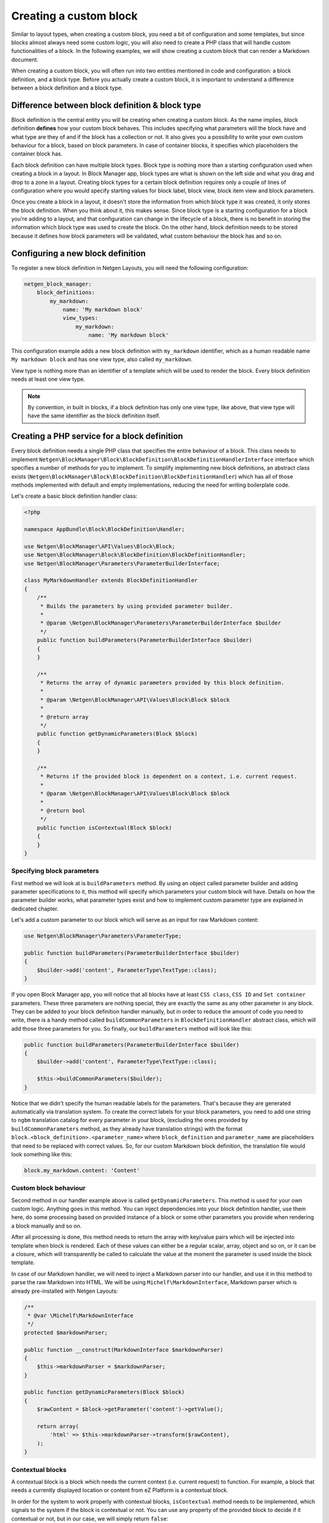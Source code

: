 Creating a custom block
=======================

Similar to layout types, when creating a custom block, you need a bit of
configuration and some templates, but since blocks almost always need some
custom logic, you will also need to create a PHP class that will handle custom
functionalities of a block. In the following examples, we will show creating a
custom block that can render a Markdown document.

When creating a custom block, you will often run into two entities mentioned in
code and configuration: a block definition, and a block type. Before you
actually create a custom block, it is important to understand a difference
between a block definition and a block type.

Difference between block definition & block type
------------------------------------------------

Block definition is the central entity you will be creating when creating a
custom block. As the name implies, block definition **defines** how your custom
block behaves. This includes specifying what parameters will the block have and
what type are they of and if the block has a collection or not. It also gives
you a possibility to write your own custom behaviour for a block, based on block
parameters. In case of container blocks, it specifies which placeholders the
container block has.

Each block definition can have multiple block types. Block type is nothing more
than a starting configuration used when creating a block in a layout. In
Block Manager app, block types are what is shown on the left side and what you
drag and drop to a zone in a layout. Creating block types for a certain block
definition requires only a couple of lines of configuration where you would
specify starting values for block label, block view, block item view and block
parameters.

Once you create a block in a layout, it doesn't store the information from which
block type it was created, it only stores the block definition. When you think
about it, this makes sense. Since block type is a starting configuration for a
block you're adding to a layout, and that configuration can change in the
lifecycle of a block, there is no benefit in storing the information which block
type was used to create the block. On the other hand, block definition needs to
be stored because it defines how block parameters will be validated, what custom
behaviour the block has and so on.

Configuring a new block definition
----------------------------------

To register a new block definition in Netgen Layouts, you will need the
following configuration:

.. code-block:: yaml

    netgen_block_manager:
        block_definitions:
            my_markdown:
                name: 'My markdown block'
                view_types:
                    my_markdown:
                        name: 'My markdown block'

This configuration example adds a new block definition with ``my_markdown``
identifier, which as a human readable name ``My markdown block`` and has one
view type, also called ``my_markdown``.

View type is nothing more than an identifier of a template which will be used to
render the block. Every block definition needs at least one view type.

.. note::

    By convention, in built in blocks, if a block definition has only one view
    type, like above, that view type will have the same identifier as the block
    definition itself.

Creating a PHP service for a block definition
---------------------------------------------

Every block definition needs a single PHP class that specifies the entire
behaviour of a block. This class needs to implement
``Netgen\BlockManager\Block\BlockDefinition\BlockDefinitionHandlerInterface``
interface which specifies a number of methods for you to implement. To simplify
implementing new block definitions, an abstract class exists
(``Netgen\BlockManager\Block\BlockDefinition\BlockDefinitionHandler``) which has
all of those methods implemented with default and empty implementations,
reducing the need for writing boilerplate code.

Let's create a basic block definition handler class:

.. code-block:: php

    <?php

    namespace AppBundle\Block\BlockDefinition\Handler;

    use Netgen\BlockManager\API\Values\Block\Block;
    use Netgen\BlockManager\Block\BlockDefinition\BlockDefinitionHandler;
    use Netgen\BlockManager\Parameters\ParameterBuilderInterface;

    class MyMarkdownHandler extends BlockDefinitionHandler
    {
        /**
         * Builds the parameters by using provided parameter builder.
         *
         * @param \Netgen\BlockManager\Parameters\ParameterBuilderInterface $builder
         */
        public function buildParameters(ParameterBuilderInterface $builder)
        {
        }

        /**
         * Returns the array of dynamic parameters provided by this block definition.
         *
         * @param \Netgen\BlockManager\API\Values\Block\Block $block
         *
         * @return array
         */
        public function getDynamicParameters(Block $block)
        {
        }

        /**
         * Returns if the provided block is dependent on a context, i.e. current request.
         *
         * @param \Netgen\BlockManager\API\Values\Block\Block $block
         *
         * @return bool
         */
        public function isContextual(Block $block)
        {
        }
    }

Specifying block parameters
~~~~~~~~~~~~~~~~~~~~~~~~~~~

First method we will look at is ``buildParameters`` method. By using an object
called parameter builder and adding parameter specifications to it, this method
will specify which parameters your custom block will have. Details on how the
parameter builder works, what parameter types exist and how to implement custom
parameter type are explained in dedicated chapter.

Let's add a custom parameter to our block which will serve as an input for raw
Markdown content:

.. code-block:: php

    use Netgen\BlockManager\Parameters\ParameterType;

    public function buildParameters(ParameterBuilderInterface $builder)
    {
        $builder->add('content', ParameterType\TextType::class);
    }

If you open Block Manager app, you will notice that all blocks have at least
``CSS class``, ``CSS ID`` and ``Set container`` parameters. These three parameters
are nothing special, they are exactly the same as any other parameter in any
block. They can be added to your block definition handler manually, but in order
to reduce the amount of code you need to write, there is a handy method called
``buildCommonParameters`` in ``BlockDefinitionHandler`` abstract class, which
will add those three parameters for you. So finally, our ``buildParameters``
method will look like this:

.. code-block:: php

    public function buildParameters(ParameterBuilderInterface $builder)
    {
        $builder->add('content', ParameterType\TextType::class);

        $this->buildCommonParameters($builder);
    }

Notice that we didn't specify the human readable labels for the parameters.
That's because they are generated automatically via translation system. To
create the correct labels for your block parameters, you need to add one string
to ``ngbm`` translation catalog for every parameter in your block, (excluding
the ones provided by ``buildCommonParameters`` method, as they already have
translation strings) with the format ``block.<block_definition>.<parameter_name>``
where ``block_definition`` and ``parameter_name`` are placeholders that need to
be replaced with correct values. So, for our custom Markdown block definition,
the translation file would look something like this:

.. code-block:: yaml

    block.my_markdown.content: 'Content'

Custom block behaviour
~~~~~~~~~~~~~~~~~~~~~~

Second method in our handler example above is called ``getDynamicParameters``.
This method is used for your own custom logic. Anything goes in this method. You
can inject dependencies into your block definition handler, use them here, do
some processing based on provided instance of a block or some other parameters
you provide when rendering a block manually and so on.

After all processing is done, this method needs to return the array with
key/value pairs which will be injected into template when block is rendered.
Each of these values can either be a regular scalar, array, object and so on, or
it can be a closure, which will transparently be called to calculate the value
at the moment the parameter is used inside the block template.

In case of our Markdown handler, we will need to inject a Markdown parser into
our handler, and use it in this method to parse the raw Markdown into HTML. We
will be using ``Michelf\MarkdownInterface``, Markdown parser which is already
pre-installed with Netgen Layouts:

.. code-block:: php

    /**
     * @var \Michelf\MarkdownInterface
     */
    protected $markdownParser;

    public function __construct(MarkdownInterface $markdownParser)
    {
        $this->markdownParser = $markdownParser;
    }

    public function getDynamicParameters(Block $block)
    {
        $rawContent = $block->getParameter('content')->getValue();

        return array(
            'html' => $this->markdownParser->transform($rawContent),
        );
    }

Contextual blocks
~~~~~~~~~~~~~~~~~

A contextual block is a block which needs the current context (i.e. current
request) to function. For example, a block that needs a currently displayed
location or content from eZ Platform is a contextual block.

In order for the system to work properly with contextual blocks,
``isContextual`` method needs to be implemented, which signals to the system if
the block is contextual or not. You can use any property of the provided block
to decide if it contextual or not, but in our case, we will simply return
``false``:

.. code-block:: php

    public function isContextual(Block $block)
    {
        return false;
    }

Defining the Symfony service for our handler
--------------------------------------------

To connect the created handler with block definition configuration, we need to
register the handler in Symfony DIC. We also need to specify a service for
Markdown parser we used in the handler:

.. code-block:: yaml

    services:
        app.markdown:
            class: Michelf\MarkdownExtra

        app.block.block_definition.handler.markdown:
            class: AppBundle\Block\BlockDefinition\Handler\MyMarkdownHandler
            arguments:
                - "@app.markdown"
            tags:
                - { name: netgen_block_manager.block.block_definition_handler, identifier: my_markdown }

This configuration is a fairly regular specification of services in Symfony,
however, to correctly recognize our PHP class as a block definition handler, we
need to tag it with ``netgen_block_manager.block.block_definition_handler`` tag
and attach to it an ``identifier`` key with a value which equals to the
identifier of block definition we configured at the beginning (in this case
``my_markdown``).

Specifying block view templates
-------------------------------

Every view type in your block definition needs to have two templates, one for
frontend and one for backend. If you remember, we specified that our
``my_markdown`` block definition has one view type, also called ``my_markdown``.

Frontend block template
~~~~~~~~~~~~~~~~~~~~~~~

Let's create a template for displaying the block in the frontend with
``my_markdown`` view type. Every frontend template for the block needs to extend
from ``@NetgenBlockManager/block/block.html.twig`` and all content of the
template needs to be inside Twig block called ``content``. The currently
rendered block is accessible via ``block`` variable which you can use to access
block parameters specified in the handler as well as any dynamic parameters in
the block.

.. tip::

    View type templates for built in block definitions are also a great source
    of inspiration, so make sure to give them a look.

Our frontend template for the Markdown block definition will simply output the
parsed Markdown which is provided by the handler:

.. code-block:: jinja

    {# @App/blocks/my_markdown/my_markdown.html.twig #}

    {% extends '@NetgenBlockManager/block/block.html.twig' %}

    {% block content %}
        {{ block.dynamicParameter('html')|raw }}
    {% endblock %}

Backend block template
~~~~~~~~~~~~~~~~~~~~~~

As for backend, in this specific case, the template will look **almost** the
same (since all we want is to render the parsed Markdown), save for the
different template used to extend from.

In general, all backend templates need to extend from
``@NetgenBlockManager/api/block/block.html.twig`` (notice that this template is
different from the frontend base template, this one is in an ``api`` folder).

In most cases, backend template will be simpler than the frontend one, without
any design specific markup and so on. Everything you can use in frontend
templates is also available here, meaning that you can use the ``block``
variable to access the block and its parameters.

Going back to our example backend template, it will look like this:

.. code-block:: jinja

    {# @App/blocks/api/my_markdown/my_markdown.html.twig #}

    {% extends '@NetgenBlockManager/api/block/block.html.twig' %}

    {% block content %}
        {{ block.dynamicParameter('html')|raw }}
    {% endblock %}

Connecting the templates with your block definition
---------------------------------------------------

To activate the frontend and backend templates you defined, you will need to
configure them through the view layer configuration. Read up on what a view
layer is and the corresponding terminology in documentation specific to view
layer itself.

Currently, two matchers are implemented in the view layer for block view:

* ``block\definition`` - Matches on block definition of a block
* ``block\view_type`` - Matches on view type of a block

If you are creating a block which will only have a single view type, you can
omit the ``block\view_type`` matcher and use only ``block\definition`` matcher,
which will make sure that templates you defined will be applied to any future
view types of your block automatically.

The following is an example config that enables the two templates we created:

.. code-block:: yaml

    netgen_block_manager:
        view:
            block_view:
                default:
                    my_markdown:
                        template: "@App/blocks/my_markdown/my_markdown.html.twig"
                        match:
                            block\definition: my_markdown
                            # View type matcher is optional
                            block\view_type: my_markdown
                api:
                    my_markdown:
                        template: "@App/blocks/api/my_markdown/my_markdown.html.twig"
                        match:
                            block\definition: my_markdown
                            # View type matcher is optional
                            block\view_type: my_markdown
                            api_version: 1

The following configuration shows how you can specify a fallback template that
will be applied to all block view types that do not specify their own template
rules:

.. code-block:: yaml

    netgen_block_manager:
        view:
            block_view:
                default:
                    my_markdown:
                        template: "@App/block/my_markdown.html.twig"
                        match:
                            block\definition: my_block
                api:
                    my_markdown:
                        template: "@App/api/block/my_markdown.html.twig"
                        match:
                            block\definition: my_block

.. note::

    Take care to specify the fallback rule at the bottom of all other rules,
    since the first rule that matches will be used when searching for templates.

After you have defined the configuration for the view layer, your block is ready
for usage.

Defining block types for your block definition
----------------------------------------------

Remember block types and how we said that block types are a starting
configuration for a block definition? Remember how we said that block types are
the thing that is shown on the left hand side in the Block Manager app?

When you create a custom block definition, Netgen Layouts internally creates for
you a single block type with the same name as block definition with empty
default configuration, and adds it to a block type group called "Custom blocks".
This is to enable the block definition to be displayed in the interface so you
can actually add it to a layout.

If you want to create another starting configuration for your block definition,
you can do so by configuring an additional block type which will also be
automatically added to a "Custom blocks" group. For example:

.. code-block:: yaml

    netgen_block_manager:
        block_types:
            my_markdown_v2:
                name: 'My Markdown block with default title'
                definition_identifier: my_markdown
                defaults:
                    parameters:
                        content: '# Some default title'

This configuration defines a block type with ``my_markdown_v2`` identifier,
which sets a default value for ``content`` parameter.

If you want to define some other group where your block type should live, you
can do so. In that case, the block type will not be shown in the ``Custom blocks``
group, but in the group you specified. You can use the configuration similar to
this:

.. code-block:: yaml

    netgen_block_manager:
        block_type_groups:
            my_group:
                name: 'My group'
                block_types: [my_markdown_v2, second_block_type, other_block_type]

.. tip::

    Once you start adding more and more block types for your block definition, you
    might decide that you no longer need the automatically created block type with
    empty configuration. In that case, you might want to simply disable it:

    .. code-block:: yaml

        netgen_block_manager:
            block_types:
                my_markdown:
                    enabled: false
